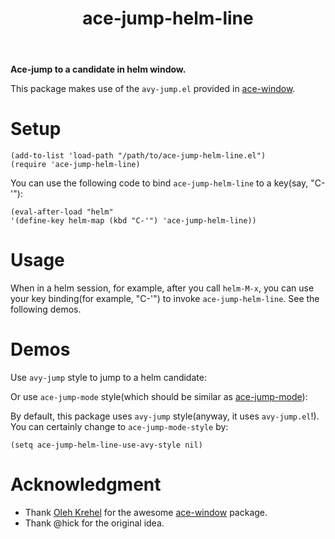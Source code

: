 #+TITLE: ace-jump-helm-line
[[http://melpa.org/#/ace-jump-helm-line][file:http://melpa.org/packages/ace-jump-helm-line-badge.svg]]

*Ace-jump to a candidate in helm window.*

This package makes use of the =avy-jump.el= provided in [[https://github.com/abo-abo/ace-window/][ace-window]].

* Setup
  : (add-to-list 'load-path "/path/to/ace-jump-helm-line.el")
  : (require 'ace-jump-helm-line)

  You can use the following code to bind =ace-jump-helm-line= to a key(say,
  "C-'"):
  : (eval-after-load "helm"
  : '(define-key helm-map (kbd "C-'") 'ace-jump-helm-line))

* Usage
  When in a helm session, for example, after you call =helm-M-x=, you can use
  your key binding(for example, "C-'") to invoke =ace-jump-helm-line=. See the
  following demos.
  
* Demos
  Use =avy-jump= style to jump to a helm candidate:
  [[./screencasts/avy-jump-style.gif]]

  Or use =ace-jump-mode= style(which should be similar as [[https://github.com/winterTTr/ace-jump-mode][ace-jump-mode]]):
  [[./screencasts/ace-jump-mode-style.gif]]

  By default, this package uses =avy-jump= style(anyway, it uses
  =avy-jump.el=!). You can certainly change to =ace-jump-mode-style= by:
  : (setq ace-jump-helm-line-use-avy-style nil)

* Acknowledgment
  - Thank [[https://github.com/abo-abo/ace-window/][Oleh Krehel]] for the awesome [[https://github.com/abo-abo/ace-window/][ace-window]] package.
  - Thank @hick for the original idea.
